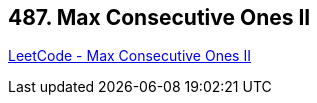 == 487. Max Consecutive Ones II

https://leetcode.com/problems/max-consecutive-ones-ii/[LeetCode - Max Consecutive Ones II]

